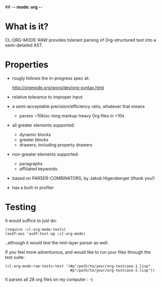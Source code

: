 ## -*- mode: org -*-
#+STARTUP: hidestars odd
#+AUTHOR: Samium Gromoff
#+EMAIL: _deepfire@feelingofgreen.ru

* What is it?

  CL-ORG-MODE-RAW provides tolerant parsing of Org-structured text
  into a semi-detailed AST.

* Properties

  * rougly follows the in-progress spec at:

    http://orgmode.org/worg/dev/org-syntax.html

  * relative tolerance to improper input
  * a semi-acceptable precision/efficiency ratio, whatever that means
    - parses ~10kloc-long markup-heavy Org files in <10s
  * all greater elements supported:
    - dynamic blocks
    - greater blocks
    - drawers, including property drawers
  * non-greater elements supported:
    - paragraphs
    - affiliated keywords
  * based on PARSER-COMBINATORS, by Jakub Higersberger (thank you!)
  * has a built-in profiler

* Testing

  It would suffice to just do:

  #+BEGIN_SRC common-lisp
  (require :cl-org-mode-tests)
  (asdf:oos 'asdf:test-op :cl-org-mode)
  #+END_SRC

  ..although it would test the mid-layer parser as well.

  If you feel more adventurous, and would like to run your files
  through the test suite:

  #+BEGIN_SRC common-lisp
  (cl-org-mode-raw-tests:test '(#p"/path/to/your/org-testcase-1.lisp"
                                #p"/path/to/your/org-testcase-2.lisp"))
  #+END_SRC

  It parses all 28 org files on my computer : -)
